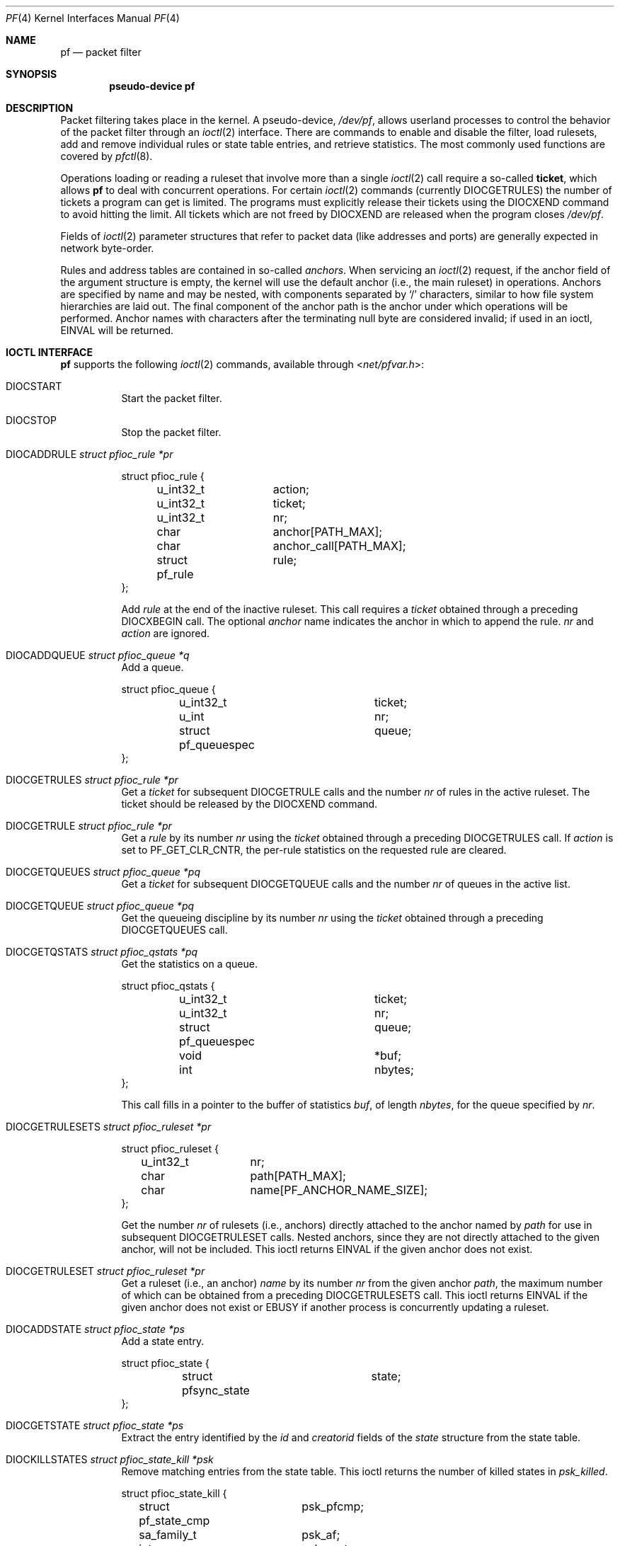 .\"	$OpenBSD: pf.4,v 1.95 2023/07/05 12:00:01 sashan Exp $
.\"
.\" Copyright (C) 2001, Kjell Wooding.  All rights reserved.
.\"
.\" Redistribution and use in source and binary forms, with or without
.\" modification, are permitted provided that the following conditions
.\" are met:
.\" 1. Redistributions of source code must retain the above copyright
.\"    notice, this list of conditions and the following disclaimer.
.\" 2. Redistributions in binary form must reproduce the above copyright
.\"    notice, this list of conditions and the following disclaimer in the
.\"    documentation and/or other materials provided with the distribution.
.\" 3. Neither the name of the project nor the names of its contributors
.\"    may be used to endorse or promote products derived from this software
.\"    without specific prior written permission.
.\"
.\" THIS SOFTWARE IS PROVIDED BY THE PROJECT AND CONTRIBUTORS ``AS IS'' AND
.\" ANY EXPRESS OR IMPLIED WARRANTIES, INCLUDING, BUT NOT LIMITED TO, THE
.\" IMPLIED WARRANTIES OF MERCHANTABILITY AND FITNESS FOR A PARTICULAR PURPOSE
.\" ARE DISCLAIMED.  IN NO EVENT SHALL THE PROJECT OR CONTRIBUTORS BE LIABLE
.\" FOR ANY DIRECT, INDIRECT, INCIDENTAL, SPECIAL, EXEMPLARY, OR CONSEQUENTIAL
.\" DAMAGES (INCLUDING, BUT NOT LIMITED TO, PROCUREMENT OF SUBSTITUTE GOODS
.\" OR SERVICES; LOSS OF USE, DATA, OR PROFITS; OR BUSINESS INTERRUPTION)
.\" HOWEVER CAUSED AND ON ANY THEORY OF LIABILITY, WHETHER IN CONTRACT, STRICT
.\" LIABILITY, OR TORT (INCLUDING NEGLIGENCE OR OTHERWISE) ARISING IN ANY WAY
.\" OUT OF THE USE OF THIS SOFTWARE, EVEN IF ADVISED OF THE POSSIBILITY OF
.\" SUCH DAMAGE.
.\"
.Dd $Mdocdate: July 5 2023 $
.Dt PF 4
.Os
.Sh NAME
.Nm pf
.Nd packet filter
.Sh SYNOPSIS
.Cd "pseudo-device pf"
.Sh DESCRIPTION
Packet filtering takes place in the kernel.
A pseudo-device,
.Pa /dev/pf ,
allows userland processes to control the
behavior of the packet filter through an
.Xr ioctl 2
interface.
There are commands to enable and disable the filter, load rulesets,
add and remove individual rules or state table entries,
and retrieve statistics.
The most commonly used functions are covered by
.Xr pfctl 8 .
.Pp
Operations loading or reading a ruleset that involve more than a single
.Xr ioctl 2
call require a so-called
.Sy ticket ,
which allows
.Nm
to deal with concurrent operations.
For certain
.Xr ioctl 2
commands (currently
.Dv DIOCGETRULES )
the number of tickets a program can get is limited.
The programs must explicitly release their tickets using the
.Dv DIOCXEND
command to avoid hitting the limit.
All tickets which are not freed by
.Dv DIOCXEND
are released when the program closes
.Pa /dev/pf .
.Pp
Fields of
.Xr ioctl 2
parameter structures that refer to packet data (like
addresses and ports) are generally expected in network byte-order.
.Pp
Rules and address tables are contained in so-called
.Em anchors .
When servicing an
.Xr ioctl 2
request, if the anchor field of the argument structure is empty,
the kernel will use the default anchor (i.e., the main ruleset)
in operations.
Anchors are specified by name and may be nested, with components
separated by
.Sq /
characters, similar to how file system hierarchies are laid out.
The final component of the anchor path is the anchor under which
operations will be performed.
Anchor names with characters after the terminating null byte are
considered invalid; if used in an ioctl,
.Er EINVAL
will be returned.
.Sh IOCTL INTERFACE
.Nm
supports the following
.Xr ioctl 2
commands, available through
.In net/pfvar.h :
.Bl -tag -width xxxxxx
.It Dv DIOCSTART
Start the packet filter.
.It Dv DIOCSTOP
Stop the packet filter.
.It Dv DIOCADDRULE Fa "struct pfioc_rule *pr"
.Bd -literal
struct pfioc_rule {
	u_int32_t	action;
	u_int32_t	ticket;
	u_int32_t	nr;
	char		anchor[PATH_MAX];
	char		anchor_call[PATH_MAX];
	struct pf_rule	rule;
};
.Ed
.Pp
Add
.Va rule
at the end of the inactive ruleset.
This call requires a
.Va ticket
obtained through a preceding
.Dv DIOCXBEGIN
call.
The optional
.Va anchor
name indicates the anchor in which to append the rule.
.Va nr
and
.Va action
are ignored.
.It Dv DIOCADDQUEUE Fa "struct pfioc_queue *q"
Add a queue.
.Bd -literal
struct pfioc_queue {
	u_int32_t		ticket;
	u_int			nr;
	struct pf_queuespec	queue;
};
.Ed
.It Dv DIOCGETRULES Fa "struct pfioc_rule *pr"
Get a
.Va ticket
for subsequent
.Dv DIOCGETRULE
calls and the number
.Va nr
of rules in the active ruleset.
The ticket should be released by the
.Dv DIOCXEND
command.
.It Dv DIOCGETRULE Fa "struct pfioc_rule *pr"
Get a
.Va rule
by its number
.Va nr
using the
.Va ticket
obtained through a preceding
.Dv DIOCGETRULES
call.
If
.Va action
is set to
.Dv PF_GET_CLR_CNTR ,
the per-rule statistics on the requested rule are cleared.
.It Dv DIOCGETQUEUES Fa "struct pfioc_queue *pq"
Get a
.Va ticket
for subsequent
.Dv DIOCGETQUEUE
calls and the number
.Va nr
of queues in the active list.
.It Dv DIOCGETQUEUE Fa "struct pfioc_queue *pq"
Get the queueing discipline
by its number
.Va nr
using the
.Va ticket
obtained through a preceding
.Dv DIOCGETQUEUES
call.
.It Dv DIOCGETQSTATS Fa "struct pfioc_qstats *pq"
Get the statistics on a queue.
.Bd -literal
struct pfioc_qstats {
	u_int32_t	 	 ticket;
	u_int32_t	 	 nr;
	struct pf_queuespec	 queue;
	void			*buf;
	int		 	 nbytes;
};
.Ed
.Pp
This call fills in a pointer to the buffer of statistics
.Va buf ,
of length
.Va nbytes ,
for the queue specified by
.Va nr .
.It Dv DIOCGETRULESETS Fa "struct pfioc_ruleset *pr"
.Bd -literal
struct pfioc_ruleset {
	u_int32_t	 nr;
	char		 path[PATH_MAX];
	char		 name[PF_ANCHOR_NAME_SIZE];
};
.Ed
.Pp
Get the number
.Va nr
of rulesets (i.e., anchors) directly attached to the anchor named by
.Va path
for use in subsequent
.Dv DIOCGETRULESET
calls.
Nested anchors, since they are not directly attached to the given
anchor, will not be included.
This ioctl returns
.Er EINVAL
if the given anchor does not exist.
.It Dv DIOCGETRULESET Fa "struct pfioc_ruleset *pr"
Get a ruleset (i.e., an anchor)
.Va name
by its number
.Va nr
from the given anchor
.Va path ,
the maximum number of which can be obtained from a preceding
.Dv DIOCGETRULESETS
call.
This ioctl returns
.Er EINVAL
if the given anchor does not exist or
.Er EBUSY
if another process is concurrently updating a ruleset.
.It Dv DIOCADDSTATE Fa "struct pfioc_state *ps"
Add a state entry.
.Bd -literal
struct pfioc_state {
	struct pfsync_state	state;
};
.Ed
.It Dv DIOCGETSTATE Fa "struct pfioc_state *ps"
Extract the entry identified by the
.Va id
and
.Va creatorid
fields of the
.Va state
structure from the state table.
.It Dv DIOCKILLSTATES Fa "struct pfioc_state_kill *psk"
Remove matching entries from the state table.
This ioctl returns the number of killed states in
.Va psk_killed .
.Bd -literal
struct pfioc_state_kill {
	struct pf_state_cmp	psk_pfcmp;
	sa_family_t		psk_af;
	int			psk_proto;
	struct pf_rule_addr	psk_src;
	struct pf_rule_addr	psk_dst;
	char			psk_ifname[IFNAMSIZ];
	char			psk_label[PF_RULE_LABEL_SIZE];
	u_int			psk_killed;
	u_int16_t		psk_rdomain;
};
.Ed
.It Dv DIOCCLRSTATES Fa "struct pfioc_state_kill *psk"
Clear all states.
It works like
.Dv DIOCKILLSTATES ,
but ignores all fields of the
.Vt pfioc_state_kill
structure, except
.Va psk_ifname .
.It Dv DIOCGETSTATUS Fa "struct pf_status *s"
Get the internal packet filter statistics.
.Bd -literal
struct pf_status {
	u_int64_t	counters[PFRES_MAX];
	u_int64_t	lcounters[LCNT_MAX];	/* limit counters */
	u_int64_t	fcounters[FCNT_MAX];
	u_int64_t	scounters[SCNT_MAX];
	u_int64_t	pcounters[2][2][3];
	u_int64_t	bcounters[2][2];
	u_int64_t	stateid;
	u_int64_t	syncookies_inflight[2]; /* unACKed SYNcookies */
	time_t		since;
	u_int32_t	running;
	u_int32_t	states;
	u_int32_t	states_halfopen;
	u_int32_t	src_nodes;
	u_int32_t	debug;
	u_int32_t	hostid;
	u_int32_t	reass;			/* reassembly */
	u_int8_t	syncookies_active;
	u_int8_t	syncookies_mode;	/* never/always/adaptive */
	u_int8_t	pad[2];
	char		ifname[IFNAMSIZ];
	u_int8_t	pf_chksum[PF_MD5_DIGEST_LENGTH];
};
.Ed
.It Dv DIOCCLRSTATUS
Clear the internal packet filter statistics.
.It Dv DIOCNATLOOK Fa "struct pfioc_natlook *pnl"
Look up a state table entry by source and destination addresses and ports.
.Bd -literal
struct pfioc_natlook {
	struct pf_addr	 saddr;
	struct pf_addr	 daddr;
	struct pf_addr	 rsaddr;
	struct pf_addr	 rdaddr;
	u_int16_t	 rdomain;
	u_int16_t	 rrdomain;
	u_int16_t	 sport;
	u_int16_t	 dport;
	u_int16_t	 rsport;
	u_int16_t	 rdport;
	sa_family_t	 af;
	u_int8_t	 proto;
	u_int8_t	 direction;
};
.Ed
.Pp
This was primarily used to support transparent proxies with rdr-to rules.
New proxies should use divert-to rules instead.
These do not require access to the privileged
.Pa /dev/pf
device and preserve the original destination address for
.Xr getsockname 2 .
For
.Dv SOCK_DGRAM
sockets, the
.Xr ip 4
socket options
.Dv IP_RECVDSTADDR
and
.Dv IP_RECVDSTPORT
can be used to retrieve the destination address and port.
.It Dv DIOCSETDEBUG Fa "u_int32_t *level"
Set the debug level.
See the
.Xr syslog 3
man page for a list of valid debug levels.
.It Dv DIOCGETSTATES Fa "struct pfioc_states *ps"
Get state table entries.
.Bd -literal
struct pfioc_states {
	size_t	ps_len;
	union {
		caddr_t		     psu_buf;
		struct pfsync_state *psu_states;
	} ps_u;
#define ps_buf		ps_u.psu_buf
#define ps_states	ps_u.psu_states
};
.Ed
.Pp
If
.Va ps_len
is non-zero on entry, as many states as possible that can fit into this
size will be copied into the supplied buffer
.Va ps_states .
On exit,
.Va ps_len
is always set to the total size required to hold all state table entries
(i.e., it is set to
.Li sizeof(struct pfsync_state) * nr ) .
.It Dv DIOCCHANGERULE Fa "struct pfioc_rule *pcr"
Add or remove the
.Va rule
in the ruleset specified by
.Va rule.action .
.Pp
The type of operation to be performed is indicated by
.Va action ,
which can be any of the following:
.Bd -literal
enum	{ PF_CHANGE_NONE, PF_CHANGE_ADD_HEAD, PF_CHANGE_ADD_TAIL,
	  PF_CHANGE_ADD_BEFORE, PF_CHANGE_ADD_AFTER,
	  PF_CHANGE_REMOVE, PF_CHANGE_GET_TICKET };
.Ed
.Pp
.Va ticket
must be set to the value obtained with
.Dv PF_CHANGE_GET_TICKET
for all actions except
.Dv PF_CHANGE_GET_TICKET .
.Va anchor
indicates to which anchor the operation applies.
.Va nr
indicates the rule number against which
.Dv PF_CHANGE_ADD_BEFORE ,
.Dv PF_CHANGE_ADD_AFTER ,
or
.Dv PF_CHANGE_REMOVE
actions are applied.
.It Dv DIOCSETTIMEOUT Fa "struct pfioc_tm *pt"
.Bd -literal
struct pfioc_tm {
	int		 timeout;
	int		 seconds;
};
.Ed
.Pp
Set the state timeout of
.Va timeout
to
.Va seconds .
The old value will be placed into
.Va seconds .
For possible values of
.Va timeout ,
consult the
.Dv PFTM_*
values in
.In net/pfvar.h .
.It Dv DIOCGETTIMEOUT Fa "struct pfioc_tm *pt"
Get the state timeout of
.Va timeout .
The value will be placed into the
.Va seconds
field.
.It Dv DIOCSETLIMIT Fa "struct pfioc_limit *pl"
Set the hard limits on the memory pools used by the packet filter.
.Bd -literal
struct pfioc_limit {
	int		index;
	unsigned	limit;
};

enum	{ PF_LIMIT_STATES, PF_LIMIT_SRC_NODES, PF_LIMIT_FRAGS,
	  PF_LIMIT_TABLES, PF_LIMIT_TABLE_ENTRIES, PF_LIMIT_PKTDELAY_PKTS,
	  PF_LIMIT_ANCHORS, PF_LIMIT_MAX };
.Ed
.It Dv DIOCGETLIMIT Fa "struct pfioc_limit *pl"
Get the hard
.Va limit
for the memory pool indicated by
.Va index .
.It Dv DIOCRCLRTABLES Fa "struct pfioc_table *io"
Clear all tables.
All the ioctls that manipulate radix tables
use the same structure described below.
For
.Dv DIOCRCLRTABLES ,
.Va pfrio_ndel
contains on exit the number of tables deleted.
.Bd -literal
struct pfioc_table {
	struct pfr_table	 pfrio_table;
	void			*pfrio_buffer;
	int			 pfrio_esize;
	int			 pfrio_size;
	int			 pfrio_size2;
	int			 pfrio_nadd;
	int			 pfrio_ndel;
	int			 pfrio_nchange;
	int			 pfrio_flags;
	u_int32_t		 pfrio_ticket;
};
#define pfrio_exists    pfrio_nadd
#define pfrio_nzero     pfrio_nadd
#define pfrio_nmatch    pfrio_nadd
#define pfrio_naddr     pfrio_size2
#define pfrio_setflag   pfrio_size2
#define pfrio_clrflag   pfrio_nadd
.Ed
.It Dv DIOCRADDTABLES Fa "struct pfioc_table *io"
Create one or more tables.
On entry,
.Va pfrio_buffer
must point to an array of
.Vt struct pfr_table
containing at least
.Vt pfrio_size
elements.
.Vt pfrio_esize
must be the size of
.Vt struct pfr_table .
On exit,
.Va pfrio_nadd
contains the number of tables effectively created.
.Bd -literal
struct pfr_table {
	char		pfrt_anchor[PATH_MAX];
	char		pfrt_name[PF_TABLE_NAME_SIZE];
	u_int32_t	pfrt_flags;
	u_int8_t	pfrt_fback;
};
.Ed
.It Dv DIOCRDELTABLES Fa "struct pfioc_table *io"
Delete one or more tables.
On entry,
.Va pfrio_buffer
must point to an array of
.Vt struct pfr_table
containing at least
.Vt pfrio_size
elements.
.Vt pfrio_esize
must be the size of
.Vt struct pfr_table .
On exit,
.Va pfrio_ndel
contains the number of tables effectively deleted.
.It Dv DIOCRGETTABLES Fa "struct pfioc_table *io"
Get the list of all tables.
On entry,
.Va pfrio_buffer[pfrio_size]
contains a valid writeable buffer for
.Vt pfr_table
structures.
On exit,
.Va pfrio_size
contains the number of tables written into the buffer.
If the buffer is too small, the kernel does not store anything but just
returns the required buffer size, without error.
.It Dv DIOCRGETTSTATS Fa "struct pfioc_table *io"
This call is like
.Dv DIOCRGETTABLES
but is used to get an array of
.Vt pfr_tstats
structures.
.Bd -literal
struct pfr_tstats {
	struct pfr_table pfrts_t;
	u_int64_t	 pfrts_packets
			     [PFR_DIR_MAX][PFR_OP_TABLE_MAX];
	u_int64_t	 pfrts_bytes
			     [PFR_DIR_MAX][PFR_OP_TABLE_MAX];
	u_int64_t	 pfrts_match;
	u_int64_t	 pfrts_nomatch;
	time_t		 pfrts_tzero;
	int		 pfrts_cnt;
	int		 pfrts_refcnt[PFR_REFCNT_MAX];
};
#define pfrts_name	 pfrts_t.pfrt_name
#define pfrts_flags	 pfrts_t.pfrt_flags
.Ed
.It Dv DIOCRCLRTSTATS Fa "struct pfioc_table *io"
Clear the statistics of one or more tables.
On entry,
.Va pfrio_buffer
must point to an array of
.Vt struct pfr_table
containing at least
.Vt pfrio_size
elements.
.Vt pfrio_esize
must be the size of
.Vt struct pfr_table .
On exit,
.Va pfrio_nzero
contains the number of tables effectively cleared.
.It Dv DIOCRCLRADDRS Fa "struct pfioc_table *io"
Clear all addresses in a table.
On entry,
.Va pfrio_table
contains the table to clear.
On exit,
.Va pfrio_ndel
contains the number of addresses removed.
.It Dv DIOCRADDADDRS Fa "struct pfioc_table *io"
Add one or more addresses to a table.
On entry,
.Va pfrio_table
contains the table ID and
.Va pfrio_buffer
must point to an array of
.Vt struct pfr_addr
containing at least
.Vt pfrio_size
elements to add to the table.
.Vt pfrio_esize
must be the size of
.Vt struct pfr_addr .
On exit,
.Va pfrio_nadd
contains the number of addresses effectively added.
.Bd -literal
struct pfr_addr {
	union {
		struct in_addr	 _pfra_ip4addr;
		struct in6_addr	 _pfra_ip6addr;
	}		 pfra_u;
	char		 pfra_ifname[IFNAMSIZ];
	u_int32_t	 pfra_states;
	u_int16_t	 pfra_weight;
	u_int8_t	 pfra_af;
	u_int8_t	 pfra_net;
	u_int8_t	 pfra_not;
	u_int8_t	 pfra_fback;
	u_int8_t	 pfra_type;
	u_int8_t	 pad[7];
};
#define pfra_ip4addr    pfra_u._pfra_ip4addr
#define pfra_ip6addr    pfra_u._pfra_ip6addr
.Ed
.It Dv DIOCRDELADDRS Fa "struct pfioc_table *io"
Delete one or more addresses from a table.
On entry,
.Va pfrio_table
contains the table ID and
.Va pfrio_buffer
must point to an array of
.Vt struct pfr_addr
containing at least
.Vt pfrio_size
elements to delete from the table.
.Vt pfrio_esize
must be the size of
.Vt struct pfr_addr .
On exit,
.Va pfrio_ndel
contains the number of addresses effectively deleted.
.It Dv DIOCRSETADDRS Fa "struct pfioc_table *io"
Replace the content of a table by a new address list.
This is the most complicated command, which uses all the structure members.
.Pp
On entry,
.Va pfrio_table
contains the table ID and
.Va pfrio_buffer
must point to an array of
.Vt struct pfr_addr
containing at least
.Vt pfrio_size
elements which become the new contents of the table.
.Vt pfrio_esize
must be the size of
.Vt struct pfr_addr .
Additionally, if
.Va pfrio_size2
is non-zero,
.Va pfrio_buffer[pfrio_size..pfrio_size2]
must be a writeable buffer, into which the kernel can copy the
addresses that have been deleted during the replace operation.
On exit,
.Va pfrio_ndel ,
.Va pfrio_nadd ,
and
.Va pfrio_nchange
contain the number of addresses deleted, added, and changed by the
kernel.
If
.Va pfrio_size2
was set on entry,
.Va pfrio_size2
will point to the size of the buffer used, exactly like
.Dv DIOCRGETADDRS .
.It Dv DIOCRGETADDRS Fa "struct pfioc_table *io"
Get all the addresses of a table.
On entry,
.Va pfrio_table
contains the table ID and
.Va pfrio_buffer[pfrio_size]
contains a valid writeable buffer for
.Vt pfr_addr
structures.
On exit,
.Va pfrio_size
contains the number of addresses written into the buffer.
If the buffer was too small, the kernel does not store anything but just
returns the required buffer size, without returning an error.
.It Dv DIOCRGETASTATS Fa "struct pfioc_table *io"
This call is like
.Dv DIOCRGETADDRS
but is used to get an array of
.Vt pfr_astats
structures.
.Bd -literal
struct pfr_astats {
	struct pfr_addr	 pfras_a;
	u_int64_t	 pfras_packets
			     [PFR_DIR_MAX][PFR_OP_ADDR_MAX];
	u_int64_t	 pfras_bytes
			     [PFR_DIR_MAX][PFR_OP_ADDR_MAX];
	time_t		 pfras_tzero;
};
.Ed
.It Dv DIOCRCLRASTATS Fa "struct pfioc_table *io"
Clear the statistics of one or more addresses.
On entry,
.Va pfrio_table
contains the table ID and
.Va pfrio_buffer
must point to an array of
.Vt struct pfr_addr
containing at least
.Vt pfrio_size
elements to be cleared from the table.
.Vt pfrio_esize
must be the size of
.Vt struct pfr_addr .
On exit,
.Va pfrio_nzero
contains the number of addresses effectively cleared.
.It Dv DIOCRTSTADDRS Fa "struct pfioc_table *io"
Test if the given addresses match a table.
On entry,
.Va pfrio_table
contains the table ID and
.Va pfrio_buffer
must point to an array of
.Vt struct pfr_addr
containing at least
.Vt pfrio_size
elements, each of which will be tested for a match in the table.
.Vt pfrio_esize
must be the size of
.Vt struct pfr_addr .
On exit, the kernel updates the
.Vt pfr_addr
array by setting the
.Va pfra_fback
member appropriately.
.It Dv DIOCRSETTFLAGS Fa "struct pfioc_table *io"
Change the
.Dv PFR_TFLAG_CONST
or
.Dv PFR_TFLAG_PERSIST
flags of a table.
On entry,
.Va pfrio_buffer
must point to an array of
.Vt struct pfr_table
containing at least
.Vt pfrio_size
elements.
.Va pfrio_esize
must be the size of
.Vt struct pfr_table .
.Va pfrio_setflag
must contain the flags to add, while
.Va pfrio_clrflag
must contain the flags to remove.
On exit,
.Va pfrio_nchange
and
.Va pfrio_ndel
contain the number of tables altered or deleted by the kernel.
Yes, tables can be deleted if one removes the
.Dv PFR_TFLAG_PERSIST
flag of an unreferenced table.
.It Dv DIOCRINADEFINE Fa "struct pfioc_table *io"
Defines a table in the inactive set.
On entry,
.Va pfrio_table
contains the table ID and
.Va pfrio_buffer[pfrio_size]
contains an array of
.Vt pfr_addr
structures to put in the table.
A valid ticket must also be supplied to
.Va pfrio_ticket .
On exit,
.Va pfrio_nadd
contains 0 if the table was already defined in the inactive list
or 1 if a new table has been created.
.Va pfrio_naddr
contains the number of addresses effectively put in the table.
.It Dv DIOCXBEGIN Fa "struct pfioc_trans *io"
.Bd -literal
struct pfioc_trans {
	int		 size;	/* number of elements */
	int		 esize;	/* size of each element in bytes */
	struct pfioc_trans_e {
		int		type;
		char		anchor[PATH_MAX];
		u_int32_t	ticket;
	}		*array;
};
.Ed
.Pp
Clear all the inactive rulesets specified in the
.Vt pfioc_trans_e
array.
For each ruleset, a ticket is returned for subsequent "add rule" ioctls,
as well as for the
.Dv DIOCXCOMMIT
and
.Dv DIOCXROLLBACK
calls.
.Pp
Ruleset types, identified by
.Va type ,
can be one of the following:
.Pp
.Bl -tag -width PF_TRANS_RULESET -offset ind -compact
.It Dv PF_TRANS_RULESET
Filter rules.
.It Dv PF_TRANS_TABLE
Address tables.
.El
.It Dv DIOCXCOMMIT Fa "struct pfioc_trans *io"
Atomically switch a vector of inactive rulesets to the active rulesets.
This call is implemented as a standard two-phase commit, which will either
fail for all rulesets or completely succeed.
All tickets need to be valid.
This ioctl returns
.Er EBUSY
if another process is concurrently updating some of the same rulesets.
.It Dv DIOCXROLLBACK Fa "struct pfioc_trans *io"
Clean up the kernel by undoing all changes that have taken place on the
inactive rulesets since the last
.Dv DIOCXBEGIN .
.Dv DIOCXROLLBACK
will silently ignore rulesets for which the ticket is invalid.
.It Dv DIOCXEND Fa "u_int32_t *ticket"
Release the ticket obtained by the
.Dv DIOCGETRULES
command.
.It Dv DIOCSETHOSTID Fa "u_int32_t *hostid"
Set the host ID, which is used by
.Xr pfsync 4
to identify which host created state table entries.
.It Dv DIOCOSFPFLUSH
Flush the passive OS fingerprint table.
.It Dv DIOCOSFPADD Fa "struct pf_osfp_ioctl *io"
.Bd -literal
struct pf_osfp_ioctl {
	struct pf_osfp_entry	fp_os;
	pf_tcpopts_t		fp_tcpopts;	/* packed TCP options */
	u_int16_t		fp_wsize;	/* TCP window size */
	u_int16_t		fp_psize;	/* ip->ip_len */
	u_int16_t		fp_mss;		/* TCP MSS */
	u_int16_t		fp_flags;
	u_int8_t		fp_optcnt;	/* TCP option count */
	u_int8_t		fp_wscale;	/* TCP window scaling */
	u_int8_t		fp_ttl;		/* IPv4 TTL */

	int			fp_getnum;	/* DIOCOSFPGET number */
};

struct pf_osfp_entry {
	SLIST_ENTRY(pf_osfp_entry) fp_entry;
	pf_osfp_t		fp_os;
	int			fp_enflags;
#define PF_OSFP_EXPANDED	0x001		/* expanded entry */
#define PF_OSFP_GENERIC		0x002		/* generic signature */
#define PF_OSFP_NODETAIL	0x004		/* no p0f details */
#define PF_OSFP_LEN	32
	u_char			fp_class_nm[PF_OSFP_LEN];
	u_char			fp_version_nm[PF_OSFP_LEN];
	u_char			fp_subtype_nm[PF_OSFP_LEN];
};
.Ed
.Pp
Add a passive OS fingerprint to the table.
Set
.Va fp_os.fp_os
to the packed fingerprint,
.Va fp_os.fp_class_nm
to the name of the class (Linux, Windows, etc),
.Va fp_os.fp_version_nm
to the name of the version (NT, 95, 98), and
.Va fp_os.fp_subtype_nm
to the name of the subtype or patchlevel.
The members
.Va fp_mss ,
.Va fp_wsize ,
.Va fp_psize ,
.Va fp_ttl ,
.Va fp_optcnt ,
and
.Va fp_wscale
are set to the TCP MSS, the TCP window size, the IP length, the IP TTL,
the number of TCP options, and the TCP window scaling constant of the
TCP SYN packet, respectively.
.Pp
The
.Va fp_flags
member is filled according to the
.In net/pfvar.h
include file
.Dv PF_OSFP_*
defines.
The
.Va fp_tcpopts
member contains packed TCP options.
Each option uses
.Dv PF_OSFP_TCPOPT_BITS
bits in the packed value.
Options include any of
.Dv PF_OSFP_TCPOPT_NOP ,
.Dv PF_OSFP_TCPOPT_SACK ,
.Dv PF_OSFP_TCPOPT_WSCALE ,
.Dv PF_OSFP_TCPOPT_MSS ,
or
.Dv PF_OSFP_TCPOPT_TS .
.Pp
The
.Va fp_getnum
member is not used with this ioctl.
.Pp
The structure's slack space must be zeroed for correct operation;
.Xr memset 3
the whole structure to zero before filling and sending to the kernel.
.It Dv DIOCOSFPGET Fa "struct pf_osfp_ioctl *io"
Get the passive OS fingerprint number
.Va fp_getnum
from the kernel's fingerprint list.
The rest of the structure members will come back filled.
Get the whole list by repeatedly incrementing the
.Va fp_getnum
number until the ioctl returns
.Er EBUSY .
.It Dv DIOCGETSRCNODES Fa "struct pfioc_src_nodes *psn"
.Bd -literal
struct pfioc_src_nodes {
	size_t	psn_len;
	union {
		caddr_t		psu_buf;
		struct pf_src_node	*psu_src_nodes;
	} psn_u;
#define psn_buf		psn_u.psu_buf
#define psn_src_nodes	psn_u.psu_src_nodes
};
.Ed
.Pp
Get the list of source nodes kept by sticky addresses and source
tracking.
The ioctl must be called once with
.Va psn_len
set to 0.
If the ioctl returns without error,
.Va psn_len
will be set to the size of the buffer required to hold all the
.Va pf_src_node
structures held in the table.
A buffer of this size should then be allocated, and a pointer to this buffer
placed in
.Va psn_buf .
The ioctl must then be called again to fill this buffer with the actual
source node data.
After that call,
.Va psn_len
will be set to the length of the buffer actually used.
.It Dv DIOCCLRSRCNODES
Clear the tree of source tracking nodes.
.It Dv DIOCIGETIFACES Fa "struct pfioc_iface *io"
Get the list of interfaces and interface groups known to
.Nm .
All the ioctls that manipulate interfaces
use the same structure described below:
.Bd -literal
struct pfioc_iface {
	char			 pfiio_name[IFNAMSIZ];
	void			*pfiio_buffer;
	int			 pfiio_esize;
	int			 pfiio_size;
	int			 pfiio_nzero;
	int			 pfiio_flags;
};
.Ed
.Pp
If not empty,
.Va pfiio_name
can be used to restrict the search to a specific interface or group.
.Va pfiio_buffer[pfiio_size]
is the user-supplied buffer for returning the data.
On entry,
.Va pfiio_size
contains the number of
.Vt pfi_kif
entries that can fit into the buffer.
The kernel will replace this value by the real number of entries it wants
to return.
.Va pfiio_esize
should be set to
.Li sizeof(struct pfi_kif) .
.Pp
The data is returned in the
.Vt pfi_kif
structure described below:
.Bd -literal
struct pfi_kif {
	char				 pfik_name[IFNAMSIZ];
	RB_ENTRY(pfi_kif)		 pfik_tree;
	u_int64_t			 pfik_packets[2][2][2];
	u_int64_t			 pfik_bytes[2][2][2];
	time_t				 pfik_tzero;
	int				 pfik_flags;
	int				 pfik_flags_new;
	void				*pfik_ah_cookie;
	struct ifnet			*pfik_ifp;
	struct ifg_group		*pfik_group;
	int				 pfik_states;
	int				 pfik_rules;
	int				 pfik_routes;
	int				 pfik_srcnodes;
	int				 pfik_flagrefs;
	TAILQ_HEAD(, pfi_dynaddr)	 pfik_dynaddrs;
};
.Ed
.It Dv DIOCSETSTATUSIF Fa "struct pfioc_iface *pi"
Specify the interface for which statistics are accumulated.
.It Dv DIOCSETIFFLAG Fa "struct pfioc_iface *io"
Set the user settable flags (described above) of the
.Nm
internal interface description.
The filtering process is the same as for
.Dv DIOCIGETIFACES .
.Bd -literal
#define PFI_IFLAG_SKIP	0x0100	/* skip filtering on interface */
.Ed
.It Dv DIOCCLRIFFLAG Fa "struct pfioc_iface *io"
Works as
.Dv DIOCSETIFFLAG
above but clears the flags.
.It Dv DIOCKILLSRCNODES Fa "struct pfioc_src_node_kill *psnk"
Explicitly remove source tracking nodes.
.Bd -literal
struct pfioc_src_node_kill {
	sa_family_t		 psnk_af;
	struct pf_rule_addr	 psnk_src;
	struct pf_rule_addr	 psnk_dst;
	u_int			 psnk_killed;
};
.Ed
.El
.Sh FILES
.Bl -tag -width /dev/pf -compact
.It Pa /dev/pf
packet filtering device.
.El
.Sh EXAMPLES
The following example demonstrates how to use the
.Dv DIOCGETLIMIT
command to show the hard limit of a memory pool used by the packet filter:
.Bd -literal
#include <sys/types.h>
#include <sys/socket.h>
#include <sys/ioctl.h>
#include <sys/fcntl.h>

#include <netinet/in.h>
#include <net/if.h>
#include <net/pfvar.h>

#include <err.h>
#include <limits.h>
#include <stdio.h>
#include <stdlib.h>
#include <string.h>

static const struct {
	const char	*name;
	int		index;
} pf_limits[] = {
	{ "states",		PF_LIMIT_STATES },
	{ "src-nodes",		PF_LIMIT_SRC_NODES },
	{ "frags",		PF_LIMIT_FRAGS },
	{ "tables",		PF_LIMIT_TABLES },
	{ "table-entries",	PF_LIMIT_TABLE_ENTRIES },
	{ "anchors",		PF_LIMIT_ANCHORS },
	{ NULL,			0 }
};

void
usage(void)
{
	int i;

	fprintf(stderr, "usage: %s [", getprogname());
	for (i = 0; pf_limits[i].name; i++)
		fprintf(stderr, "%s%s", (i > 0 ? "|" : ""), pf_limits[i].name);
	fprintf(stderr, "]\en");
	exit(1);
}

int
main(int argc, char *argv[])
{
	struct pfioc_limit pl;
	int i, dev;
	int pool_index = -1;

	if (argc != 2)
		usage();

	for (i = 0; pf_limits[i].name; i++)
		if (strcmp(argv[1], pf_limits[i].name) == 0) {
			pool_index = pf_limits[i].index;
			break;
		}

	if (pool_index == -1) {
		warnx("no such memory pool: %s", argv[1]);
		usage();
	}

	dev = open("/dev/pf", O_RDWR);
	if (dev == -1)
		err(1, "open(\e"/dev/pf\e") failed");

	memset(&pl, 0, sizeof(struct pfioc_limit));
	pl.index = pool_index;

	if (ioctl(dev, DIOCGETLIMIT, &pl) == -1)
		err(1, "DIOCGETLIMIT");

	printf("The %s memory pool has ", pf_limits[i].name);
	if (pl.limit == UINT_MAX)
		printf("unlimited entries.\en");
	else
		printf("a hard limit of %u entries.\en", pl.limit);

	return 0;
}
.Ed
.Sh SEE ALSO
.Xr ioctl 2 ,
.Xr bridge 4 ,
.Xr pflog 4 ,
.Xr pflow 4 ,
.Xr pfsync 4 ,
.Xr pf.conf 5 ,
.Xr pfctl 8
.Sh HISTORY
The
.Nm
packet filtering mechanism first appeared in
.Ox 3.0 .
